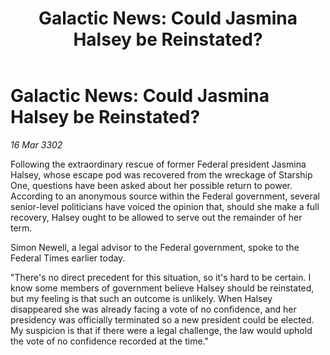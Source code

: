 :PROPERTIES:
:ID:       b5defcdb-6fe6-4815-9023-e586a26d6074
:END:
#+title: Galactic News: Could Jasmina Halsey be Reinstated?
#+filetags: :galnet:

* Galactic News: Could Jasmina Halsey be Reinstated?

/16 Mar 3302/

Following the extraordinary rescue of former Federal president Jasmina Halsey, whose escape pod was recovered from the wreckage of Starship One, questions have been asked about her possible return to power. According to an anonymous source within the Federal government, several senior-level politicians have voiced the opinion that, should she make a full recovery, Halsey ought to be allowed to serve out the remainder of her term. 

Simon Newell, a legal advisor to the Federal government, spoke to the Federal Times earlier today. 

 "There's no direct precedent for this situation, so it's hard to be certain. I know some members of government believe Halsey should be reinstated, but my feeling is that such an outcome is unlikely. When Halsey disappeared she was already facing a vote of no confidence, and her presidency was officially terminated so a new president could be elected. My suspicion is that if there were a legal challenge, the law would uphold the vote of no confidence recorded at the time."
 
